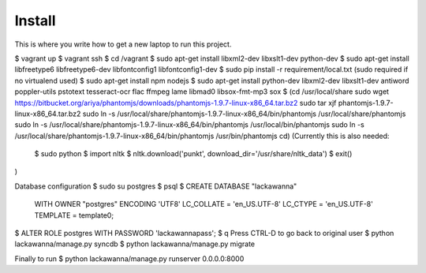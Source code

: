 Install
=========

This is where you write how to get a new laptop to run this project.

$ vagrant up
$ vagrant ssh
$ cd /vagrant
$ sudo apt-get install libxml2-dev libxslt1-dev python-dev
$ sudo apt-get install libfreetype6 libfreetype6-dev libfontconfig1 libfontconfig1-dev
$ sudo pip install -r requirement/local.txt (sudo required if no virtualend used)
$ sudo apt-get install npm nodejs
$ sudo apt-get install python-dev libxml2-dev libxslt1-dev antiword poppler-utils pstotext tesseract-ocr \
flac ffmpeg lame libmad0 libsox-fmt-mp3 sox
$
(cd /usr/local/share
sudo wget https://bitbucket.org/ariya/phantomjs/downloads/phantomjs-1.9.7-linux-x86_64.tar.bz2
sudo tar xjf phantomjs-1.9.7-linux-x86_64.tar.bz2
sudo ln -s /usr/local/share/phantomjs-1.9.7-linux-x86_64/bin/phantomjs /usr/local/share/phantomjs
sudo ln -s /usr/local/share/phantomjs-1.9.7-linux-x86_64/bin/phantomjs /usr/local/bin/phantomjs
sudo ln -s /usr/local/share/phantomjs-1.9.7-linux-x86_64/bin/phantomjs /usr/bin/phantomjs
cd)
(Currently this is also needed:
  $ sudo python
  $ import nltk
  $ nltk.download('punkt', download_dir='/usr/share/nltk_data')
  $ exit()
)

Database configuration
$ sudo su postgres
$ psql
$ CREATE DATABASE "lackawanna"
  WITH OWNER "postgres"
  ENCODING 'UTF8'
  LC_COLLATE = 'en_US.UTF-8'
  LC_CTYPE = 'en_US.UTF-8'
  TEMPLATE = template0;
$ ALTER ROLE postgres WITH PASSWORD 'lackawannapass';
$ \q
Press CTRL-D to go back to original user
$ python lackawanna/manage.py syncdb
$ python lackawanna/manage.py migrate

Finally to run
$ python lackawanna/manage.py runserver 0.0.0.0:8000
